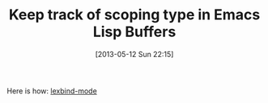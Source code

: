 #+POSTID: 7829
#+DATE: [2013-05-12 Sun 22:15]
#+OPTIONS: toc:nil num:nil todo:nil pri:nil tags:nil ^:nil TeX:nil
#+CATEGORY: Link
#+TAGS: Editor, Emacs, Lisp, Programming Language, elisp
#+TITLE: Keep track of scoping type in Emacs Lisp Buffers

Here is how: [[http://marmalade-repo.org/packages/lexbind-mode][lexbind-mode]]



